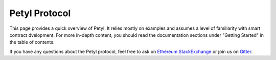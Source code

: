 
==============
Petyl Protocol
==============

This page provides a quick overview of Petyl. It relies mostly on examples and assumes a level of familiarity with smart contract dvelopment. 
For more in-depth content, you should read the documentation sections under "Getting Started" in the table of contents.

If you have any questions about the Petyl protocol, feel free to ask on `Ethereum StackExchange <https://ethereum.stackexchange.com/>`_ or join us on `Gitter <https://gitter.im/petyl/community>`_.

